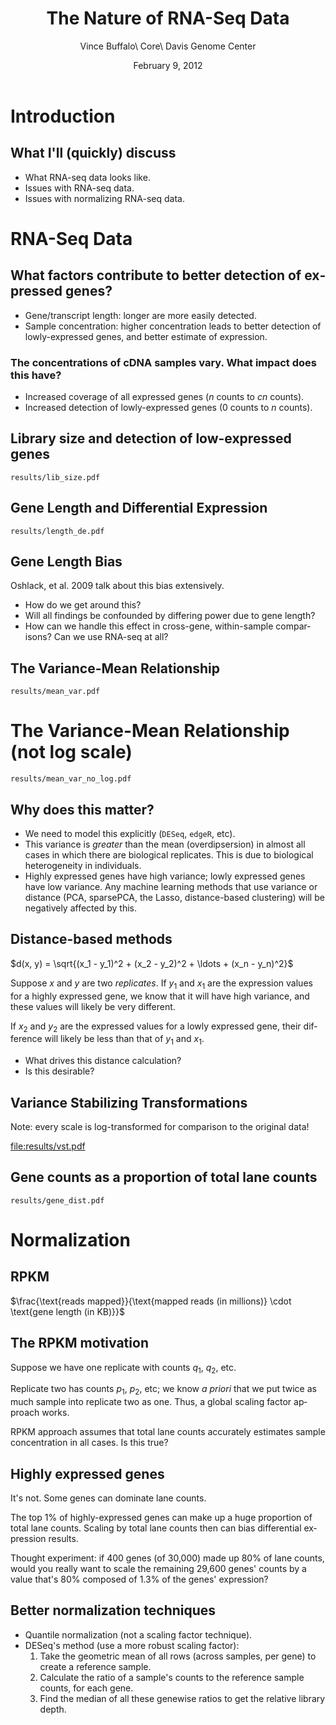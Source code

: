 #+title: The Nature of RNA-Seq Data
#+author: Vince Buffalo\\Bioinfomatics Core\\UC Davis Genome Center
#+email: vsbuffalo@ucdavis.edu
#+date: February 9, 2012
#+description:
#+keywords:
#+language: en
#+options: h:3 num:t toc:t \n:nil @:t ::t |:t ^:nil -:t f:t *:t <:t
#+options: tex:t latex:t skip:nil d:nil todo:t pri:nil tags:not-in-toc
#+infojs_opt: view:nil toc:nil ltoc:t mouse:underline buttons:0 path:http://orgmode.org/org-info.js
#+export_select_tags: export
#+export_exclude_tags: noexport
#+link_up:   
#+link_home: 
#+xslt:
#+startup: beamer
#+latex_class: beamer
#+latex_class_options: [bigger]
#+babel: :comments yes :session
#+beamer_frame_level: 2

* Introduction
** What I'll (quickly) discuss

 - What RNA-seq data looks like.
 - Issues with RNA-seq data.
 - Issues with normalizing RNA-seq data.

* RNA-Seq Data
** What factors contribute to better detection of expressed genes?

 - Gene/transcript length: longer are more easily detected.
 - Sample concentration: higher concentration leads to better
   detection of lowly-expressed genes, and better estimate of expression.

*** The concentrations of cDNA samples vary. What impact does this have?

 - Increased coverage of all expressed genes ($n$ counts to $cn$ counts).
 - Increased detection of lowly-expressed genes ($0$ counts to $n$ counts).

** Library size and detection of low-expressed genes

#+ATTR_LaTeX: width=8.6cm
#+begin_src R :file results/lib_size.pdf :exports results :results export graphics 
library(pasilla)
library(DESeq)
library(RNASeqTools)
data(pasillaGenes)

cds <- newCountDataSet(counts(pasillaGenes), pData(pasillaGenes)$condition)
cds <- estimateSizeFactors(cds)
cds.blind <- estimateDispersions(cds, method="blind")
d <- counts(cds, normalized=TRUE)
d.treated <- d[, pData(cds)$condition == "treated"]
plotLibSizeSensitivity(cds)
#+end_src

#+results[54868f871968399ca9794dc2c820b9af76c572e3]:
: results/lib_size.pdf

** Gene Length and Differential Expression

#+ATTR_LaTeX: width=8.6cm                                                                                                             
#+begin_src R :file results/length_de.pdf :exports results :results export graphics :tangle test.R
library(Hmisc)

if (!file.exists("dmelanogaster_gene_lengths.txt")) {
  library(biomaRt)
  mart <- useMart('ensembl')
  ensembl <- useDataset("dmelanogaster_gene_ensembl", mart)

  # grab sequences from biomart; note that there are some duplicate
  # IDs. We sould average the cDNA length for this plot.
  bm.query <- getSequence(id=rownames(counts(pasillaGenes)), type="flybase_gene_id", seqType="cdna", mart=ensembl)
  cdna.length <- sapply(bm.query$cdna, nchar)

  # I'll put this here if folks want to use other gene length
  # calculations; cDNA seems best though.
  ## tmp.query <- getBM(attributes=c("ensembl_gene_id", "start_position", "end_position", "cds_length"), 
  ##                      filters="ensembl_gene_id", values=rownames(d), mart=ensembl)

  # Note/warning: this is not a full outer join; it matches flybase
  # ids to others; it will take THE FIRST MATCH ONLY. This is just for
  # those of you interested in the comparison of gene length, cds
  # length, and cdna length. This relationship is strongest with the
  # former: this is a very curious phenomena.
  ## x = cbind(bm.query, tmp.results[match(bm.query$flybase_gene_id, tmp.query$ensembl_gene_id), ])
  
  bm.results <- with(bm.query, data.frame(gene.id=flybase_gene_id, cdna.length=cdna.length))
  write.table(bm.results, "dmelanogaster_gene_ensembl.txt", quote=FALSE, row.names=FALSE, sep="\t")
} else {
  bm.results <- read.table("dmelanogaster_gene_ensembl.txt", header=TRUE, sep="\t")
}

# average across lengths for all gene ID's cDNA's
cdna.ave.lengths <- aggregate(bm.results$cdna.length, list(gene.id=bm.results$gene.id), mean)

cds <- estimateDispersions(cds)
res <- nbinomTest(cds, "treated", "untreated")
res$cdna.length <- cdna.ave.lengths$x[match(res$id, cdna.ave.lengths$gene.id)]

k <- Hmisc::cut2(res$cdna.length, m=100)
y <- aggregate(res$padj, list(length=k), function(x) sum(na.exclude(x) <= 0.1)/sum(na.exclude(x)))

breaks <- local({
  tmp <- gsub("\\[\\s*(\\d+),\\s*(\\d+).*", "\\1;;\\2", levels(k))
  sapply(strsplit(tmp, ";;"), function(x) mean(as.numeric(x)))
})

plot(breaks, y[, 2], log="x", xlab="cDNA length (log scale)",
            ylab="Percent DE genes",
     main=sprintf("Percent DE genes by cDNA length (bins of equal size)\n Pearson correlation: %.2f",
       cor(log10(breaks), y[, 2])), pch=19, cex=0.4)
# f <- lm(formula = y[, 2] ~ log10(breaks))
f <- lowess(breaks, y[, 2])
lines(f, col="red")
#+end_src

#+results[279a0a8f42361aed75d1dc13da3c7716a9e5d37b]:
: results/length_de.pdf

** Gene Length Bias

Oshlack, et al. 2009 talk about this bias extensively.

  - How do we get around this?
  - Will all findings be confounded by differing power due to gene
    length?
  - How can we handle this effect in cross-gene, within-sample
    comparisons? Can we use RNA-seq at all?

** The Variance-Mean Relationship

#+ATTR_LaTeX: width=8.6cm
#+begin_src R :file results/mean_var.pdf :exports results :results export graphics 
rowVars <- function(x) apply(x, 1, var) # the one in genefilter is not numerically stable

# 1 is added to log(0) does not lead to NAs
plot(rowMeans(d.treated)+1, rowVars(d.treated)+1, xlab="genewise means (log scale)", 
  ylab="genewise variances (log scale)", log="xy", pch=19, cex=0.3)
#+end_src

#+results[e53099045e61298bdc097412cb5b130f915b9161]:
: results/mean_var.pdf

* The Variance-Mean Relationship (not log scale)
#+ATTR_LaTeX: width=8.6cm
#+begin_src R :file results/mean_var_no_log.pdf :exports results :results export graphics  
plot(rowMeans(d.treated), rowVars(d.treated), xlab="genewise means",                                                
  ylab="genewise variances", pch=19, cex=0.4)
#+end_src

#+results[9afae63bf386aecc4e39bc7d76187cdd8cb0ab70]:
: results/mean_var_no_log.pdf

** Why does this matter?
  
  - We need to model this explicitly (=DESeq=, =edgeR=, etc).
  - This variance is /greater/ than the mean (overdipsersion) in
    almost all cases in which there are biological replicates. This is
    due to biological heterogeneity in individuals.
  - Highly expressed genes have high variance; lowly expressed genes
    have low variance. Any machine learning methods that use variance
    or distance (PCA, sparsePCA, the Lasso, distance-based clustering)
    will be negatively affected by this.  

** Distance-based methods

$d(x, y) = \sqrt{(x_1 - y_1)^2 + (x_2 - y_2)^2 + \ldots + (x_n - y_n)^2}$

Suppose $x$ and $y$ are two /replicates/. If $y_1$ and $x_1$ are the
expression values for a highly expressed gene, we know that it will
have high variance, and these values will likely be very different.

If $x_2$ and $y_2$ are the expressed values for a lowly expressed
gene, their difference will likely be less than that of $y_1$ and
$x_1$. 

  - What drives this distance calculation?
  - Is this desirable?

** Variance Stabilizing Transformations

Note: every scale is log-transformed for comparison to the original
data!

#+ATTR_LaTeX: width=6cm
#+begin_src R :file results/vst.pdf :exports results :results export graphics   
vsd <- getVarianceStabilizedData(cds.blind)
op <- par(no.readonly=TRUE)
par(mfrow=c(1, 3))
plot(rowMeans(d.treated+1), rowVars(d.treated+1), xlab="genewise means", ylab="genewise variances",
     main="Non-VST normalized data", log="xy", pch=19, cex=0.3)
plot(rowMeans(log10(d.treated+1)), rowVars(log10(d.treated+1)), xlab="genewise means", ylab="genewise variances",
     main="log10-transformed normalized data", pch=19, cex=0.3, log='xy')
plot(rowMeans(vsd), rowVars(vsd), xlab="genewise means", ylab="genewise variances",
     main="VST normalized data", pch=19, cex=0.3, log='xy')
par(op)
#+end_src

#+results[0f823894fdbbc806cd5000f8bd64d5d5ecd1300c]:
[[file:results/vst.pdf]]

** Gene counts as a proportion of total lane counts
#+ATTR_LaTeX: width=8.6cm
#+begin_src R :file results/gene_dist.pdf :exports results :results export graphics  
plotGeneDistribution(cds, TRUE, TRUE)
#+end_src

#+results[145442e01786ffdeef1ee6ea7d4106d000840cb0]:
: results/gene_dist.pdf

* Normalization

** RPKM

$\frac{\text{reads mapped}}{\text{mapped reads (in millions)} \cdot \text{gene length (in KB)}}$


** The RPKM motivation

Suppose we have one replicate with counts $q_1$, $q_2$, etc. 

Replicate two has counts $p_1$, $p_2$, etc; we know /a priori/ that we
put twice as much sample into replicate two as one. Thus, a global
scaling factor approach works. 

RPKM approach assumes that total lane counts accurately estimates
sample concentration in all cases. Is this true?

** Highly expressed genes

It's not. Some genes can dominate lane counts.

The top 1% of highly-expressed genes can make up a huge proportion of
total lane counts. Scaling by total lane counts then can bias
differential expression results.

Thought experiment: if 400 genes (of 30,000) made up 80% of lane
counts, would you really want to scale the remaining 29,600 genes'
counts by a value that's 80% composed of 1.3% of the genes'
expression?

** Better normalization techniques

  - Quantile normalization (not a scaling factor technique).
  - DESeq's method (use a more robust scaling factor):
    1. Take the geometric mean of all rows (across samples, per gene)
       to create a reference sample.
    2. Calculate the ratio of a sample's counts to the reference
       sample counts, for each gene.
    3. Find the median of all these genewise ratios to get the
       relative library depth.

# * Comparison
# #+begin_src R
# raw <- counts(pasillaGenes)
# rpkm <- function(mapped, length, total) (mapped/((total/10^6)*(length/10^3)))
# raw.lengths <- bm.results$length[match(rownames(raw), bm.results$ensembl_gene_id)]
# #+end_src


